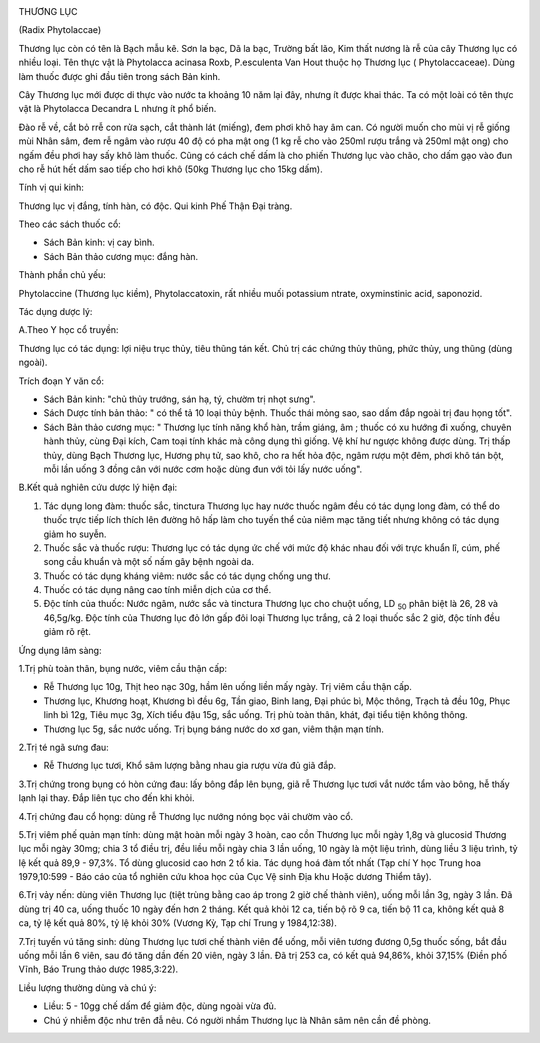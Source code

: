 |image0|

THƯƠNG LỤC

(Radix Phytolaccae)

Thương lục còn có tên là Bạch mẫu kê. Sơn la bạc, Dã la bạc, Trường bất
lão, Kim thất nương là rễ của cây Thương lục có nhiều loại. Tên thực vật
là Phytolacca acinasa Roxb, P.esculenta Van Hout thuộc họ Thương lục (
Phytolaccaceae). Dùng làm thuốc được ghi đầu tiên trong sách Bản kinh.

Cây Thương lục mới được di thực vào nước ta khoảng 10 năm lại đây, nhưng
ít được khai thác. Ta có một loài có tên thực vật là Phytolacca Decandra
L nhưng ít phổ biến.

Đào rễ về, cắt bỏ rrễ con rửa sạch, cắt thành lát (miếng), đem phơi khô
hay âm can. Có người muốn cho mùi vị rễ giống mùi Nhân sâm, đem rễ ngâm
vào rượu 40 độ có pha mật ong (1 kg rễ cho vào 250ml rượu trắng và
250ml mật ong) cho ngấm đều phơi hay sấy khô làm thuốc. Cũng có cách chế
dấm là cho phiến Thương lục vào chão, cho dấm gạo vào đun cho rễ hút hết
dấm sao tiếp cho hơi khô (50kg Thương lục cho 15kg dấm).

Tính vị qui kinh:

Thương lục vị đắng, tính hàn, có độc. Qui kinh Phế Thận Đại tràng.

Theo các sách thuốc cổ:

-  Sách Bản kinh: vị cay bình.
-  Sách Bản thảo cương mục: đắng hàn.

Thành phần chủ yếu:

Phytolaccine (Thương lục kiềm), Phytolaccatoxin, rất nhiều muối
potassium ntrate, oxyminstinic acid, saponozid.

Tác dụng dược lý:

A.Theo Y học cổ truyền:

Thương lục có tác dụng: lợi niệu trục thủy, tiêu thũng tán kết. Chủ trị
các chứng thủy thũng, phức thủy, ung thũng (dùng ngoài).

Trích đoạn Y văn cổ:

-  Sách Bản kinh: "chủ thủy trướng, sán hạ, tý, chườm trị nhọt sưng".
-  Sách Dược tính bản thảo: " có thể tả 10 loại thủy bệnh. Thuốc thái
   mỏng sao, sao dấm đắp ngoài trị đau họng tốt".
-  Sách Bản thảo cương mục: " Thương lục tính năng khổ hàn, trầm giáng,
   âm ; thuốc có xu hướng đi xuống, chuyên hành thủy, cùng Đại kích, Cam
   toại tính khác mà công dụng thì giống. Vệ khí hư ngược không được
   dùng. Trị thấp thủy, dùng Bạch Thương lục, Hương phụ tử, sao khô, cho
   ra hết hỏa độc, ngâm rượu một đêm, phơi khô tán bột, mỗi lần uống 3
   đồng cân với nước cơm hoặc dùng đun với tỏi lấy nước uống".

B.Kết quả nghiên cứu dược lý hiện đại:

#. Tác dụng long đàm: thuốc sắc, tinctura Thương lục hay nước thuốc ngâm
   đều có tác dụng long đàm, có thể do thuốc trực tiếp lích thích lên
   đường hô hấp làm cho tuyến thể của niêm mạc tăng tiết nhưng không có
   tác dụng giảm ho suyễn.
#. Thuốc sắc và thuốc rượu: Thương lục có tác dụng ức chế với mức độ
   khác nhau đối với trực khuẩn lî, cúm, phế song cầu khuẩn và một số
   nấm gây bệnh ngoài da.
#. Thuốc có tác dụng kháng viêm: nước sắc có tác dụng chống ung thư.
#. Thuốc có tác dụng nâng cao tính miễn dịch của cơ thể.
#. Độc tính của thuốc: Nước ngâm, nước sắc và tinctura Thương lục cho
   chuột uống, LD :sub:`50` phân biệt là 26, 28 và 46,5g/kg. Độc tính
   của Thương lục đỏ lớn gấp đôi loại Thương lục trắng, cả 2 loại thuốc
   sắc 2 giờ, độc tính đều giảm rõ rệt.

Ứng dụng lâm sàng:

1.Trị phù toàn thân, bụng nước, viêm cầu thận cấp:

-  Rễ Thương lục 10g, Thịt heo nạc 30g, hầm lên uống liền mấy ngày. Trị
   viêm cầu thận cấp.
-  Thương lục, Khương hoạt, Khương bì đều 6g, Tần giao, Binh lang, Đại
   phúc bì, Mộc thông, Trạch tả đều 10g, Phục linh bì 12g, Tiêu mục 3g,
   Xích tiểu đậu 15g, sắc uống. Trị phù toàn thân, khát, đại tiểu tiện
   không thông.
-  Thương lục 5g, sắc nước uống. Trị bụng báng nước do xơ gan, viêm thận
   mạn tính.

2.Trị té ngã sưng đau:

-  Rễ Thương lục tươi, Khổ sâm lượng bằng nhau gia rượu vừa đủ giã đắp.

3.Trị chứng trong bụng có hòn cứng đau: lấy bông đắp lên bụng, giã rễ
Thương lục tươi vắt nước tẩm vào bông, hễ thấy lạnh lại thay. Đắp liên
tục cho đến khi khỏi.

4.Trị chứng đau cổ họng: dùng rễ Thương lục nướng nóng bọc vải chườm vào
cổ.

5.Trị viêm phế quản mạn tính: dùng mật hoàn mỗi ngày 3 hoàn, cao cồn
Thương lục mỗi ngày 1,8g và glucosid Thương lục mỗi ngày 30mg; chia 3 tổ
điều trị, đều liều mỗi ngày chia 3 lần uống, 10 ngày là một liệu trình,
dùng liều 3 liệu trình, tỷ lệ kết quả 89,9 - 97,3%. Tổ dùng glucosid cao
hơn 2 tổ kia. Tác dụng hoá đàm tốt nhất (Tạp chí Y học Trung hoa
1979,10:599 - Báo cáo của tổ nghiên cứu khoa học của Cục Vệ sinh Địa khu
Hoặc dương Thiểm tây).

6.Trị vảy nến: dùng viên Thương lục (tiệt trùng bằng cao áp trong 2 giờ
chế thành viên), uống mỗi lần 3g, ngày 3 lần. Đã dùng trị 40 ca, uống
thuốc 10 ngày đến hơn 2 tháng. Kết quả khỏi 12 ca, tiến bộ rõ 9 ca, tiến
bộ 11 ca, không kết quả 8 ca, tỷ lệ kết quả 80%, tỷ lệ khỏi 30% (Vương
Kỳ, Tạp chí Trung y 1984,12:38).

7.Trị tuyến vú tăng sinh: dùng Thương lục tươi chế thành viên để uống,
mỗi viên tương đương 0,5g thuốc sống, bắt đầu uống mỗi lần 6 viên, sau
đó tăng dần đến 20 viên, ngày 3 lần. Đã trị 253 ca, có kết quả 94,86%,
khỏi 37,15% (Điền phố Vĩnh, Báo Trung thảo dược 1985,3:22).

Liều lượng thường dùng và chú ý:

-  Liều: 5 - 10gg chế dấm để giảm độc, dùng ngoài vừa đủ.
-  Chú ý nhiễm độc như trên đẫ nêu. Có người nhầm Thương lục là Nhân sâm
   nên cần đề phòng.

 

.. |image0| image:: THUONGLUC.JPG
   :width: 50px
   :height: 50px
   :target: THUONGLUC_.HTM
